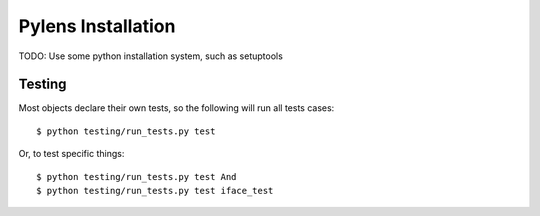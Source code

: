 =========================================================
Pylens Installation
=========================================================

TODO: Use some python installation system, such as setuptools

Testing
=========================================================

Most objects declare their own tests, so the following will run all tests
cases::

  $ python testing/run_tests.py test

Or, to test specific things::

  $ python testing/run_tests.py test And
  $ python testing/run_tests.py test iface_test
